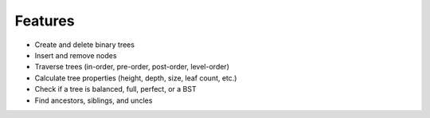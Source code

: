 Features
========

- Create and delete binary trees
- Insert and remove nodes
- Traverse trees (in-order, pre-order, post-order, level-order)
- Calculate tree properties (height, depth, size, leaf count, etc.)
- Check if a tree is balanced, full, perfect, or a BST
- Find ancestors, siblings, and uncles